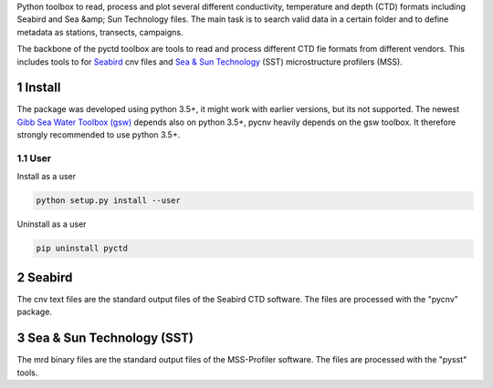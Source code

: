 .. sectnum::

Python toolbox to read, process and plot several different
conductivity, temperature and depth (CTD) formats including Seabird
and Sea &amp; Sun Technology files. The main task is to search valid
data in a certain folder and to define metadata as stations,
transects, campaigns. 

The backbone of the pyctd toolbox are tools to read and process
different CTD fie formats from different vendors. This includes tools
to for Seabird_ cnv files and `Sea & Sun Technology`_ (SST) microstructure profilers (MSS).

.. _Seabird: http://www.seabird.com/
.. _Sea & Sun Technology: https://www.sea-sun-tech.com/technology.html

Install
=======

The package was developed using python 3.5+, it might work with
earlier versions, but its not supported. The newest
`Gibb Sea Water Toolbox (gsw) <https://github.com/TEOS-10/GSW-Python>`_
depends also on python 3.5+, pycnv heavily depends on the gsw toolbox. It
therefore strongly recommended to use python 3.5+.

User
----

Install as a user 

.. code:: bash
	  
   python setup.py install --user

Uninstall as a user
   
.. code:: bash
	  
   pip uninstall pyctd


Seabird
=======

The cnv text files are the standard output files of the Seabird CTD
software. The files are processed with the "pycnv" package.


Sea & Sun Technology (SST)
==========================

The mrd binary files are the standard output files of the MSS-Profiler
software. The files are processed with the "pysst" tools.

	  




